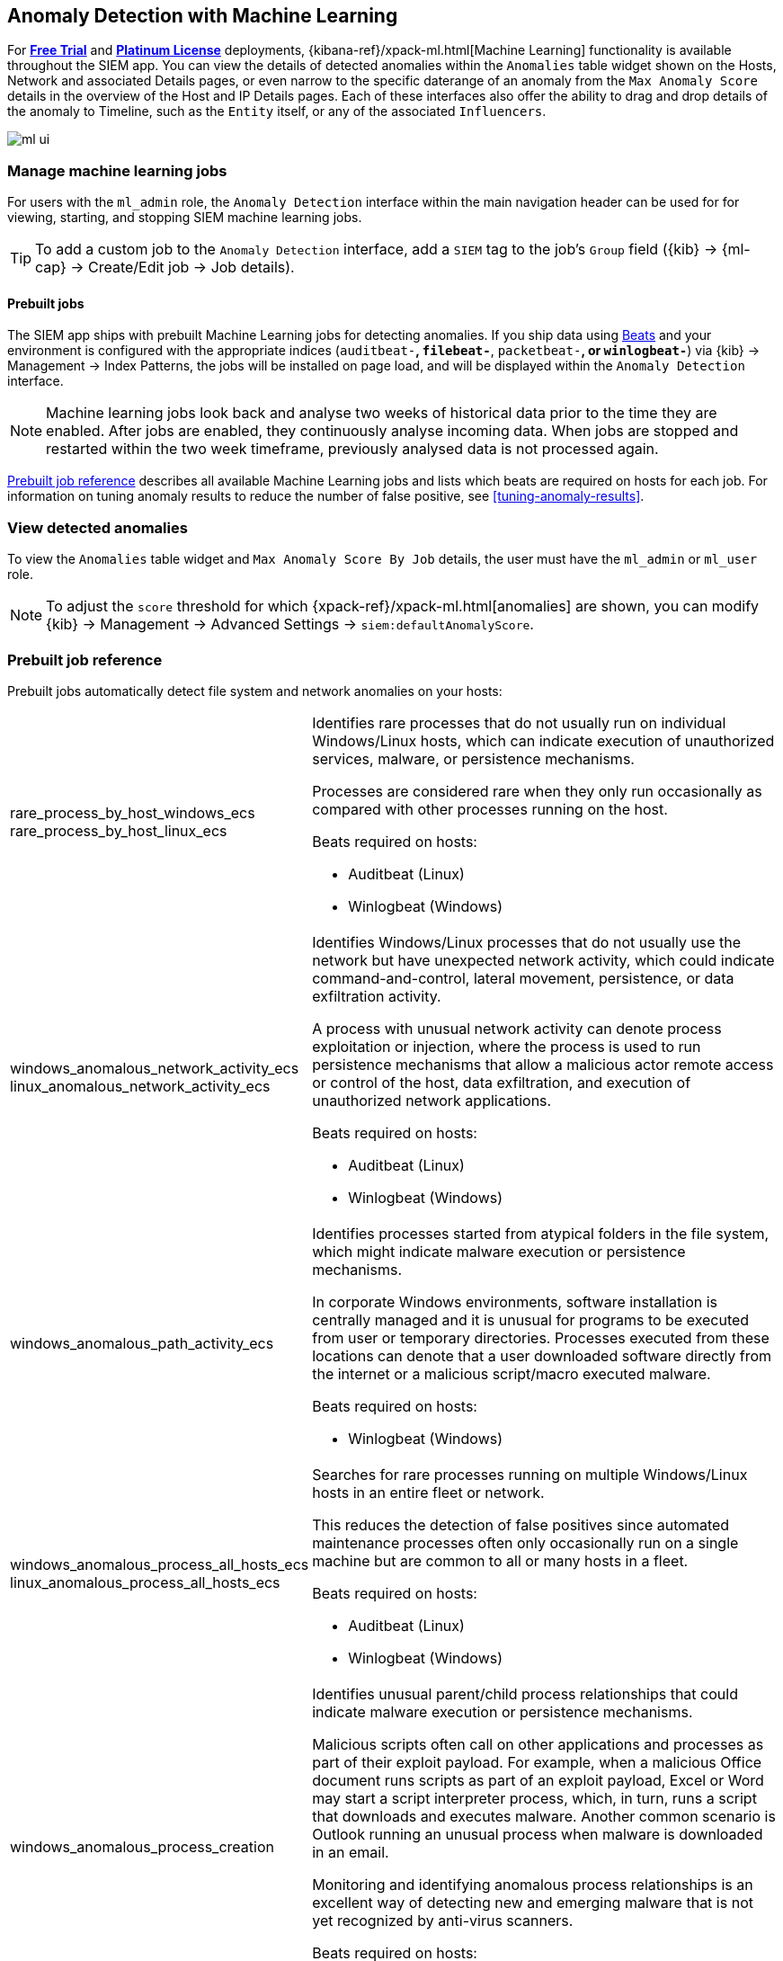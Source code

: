 [[machine-learning]]
[role="xpack"]
== Anomaly Detection with Machine Learning

For *https://www.elastic.co/cloud/elasticsearch-service/signup[Free Trial]*
and *https://www.elastic.co/subscriptions[Platinum License]* deployments,
{kibana-ref}/xpack-ml.html[Machine Learning] functionality is available throughout the SIEM app. You can
view the details of detected anomalies within the `Anomalies` table widget
shown on the Hosts, Network and associated Details pages, or even narrow to
the specific daterange of an anomaly from the `Max Anomaly Score` details in
the overview of the Host and IP Details pages. Each of these interfaces also
offer the ability to drag and drop details of the anomaly to Timeline, such
as the `Entity` itself, or any of the associated `Influencers`.

[role="screenshot"]
image::ml-ui.png[]


[float]
[[manage-jobs]]
=== Manage machine learning jobs
For users with the `ml_admin` role, the `Anomaly Detection` interface within
the main navigation header can be used for for viewing, starting, and stopping
SIEM machine learning jobs.

TIP: To add a custom job to the `Anomaly Detection` interface, add a `SIEM` tag to
the job's `Group` field ({kib} -> {ml-cap} -> Create/Edit job -> Job details).

[float]
[[included-jobs]]
==== Prebuilt jobs

The SIEM app ships with prebuilt Machine Learning jobs for detecting anomalies.
If you ship data using https://www.elastic.co/products/beats[Beats] and your environment
is configured with the appropriate indices (`auditbeat-*`, `filebeat-*`, `packetbeat-*`,
or `winlogbeat-*`) via {kib} -> Management -> Index Patterns, the jobs will be installed
on page load, and will be displayed within the `Anomaly Detection` interface.

NOTE: Machine learning jobs look back and analyse two weeks of historical data prior to
the time they are enabled. After jobs are enabled, they continuously analyse incoming data.
When jobs are stopped and restarted within the two week timeframe, previously
analysed data is not processed again.

<<prebuilt-ml-jobs>> describes all available Machine Learning jobs and lists 
which beats are required on hosts for each job. For information on tuning anomaly results
to reduce the number of false positive, see <<tuning-anomaly-results>>.

[float]
[[view-anomolies]]
=== View detected anomalies
To view the `Anomalies` table widget and `Max Anomaly Score By Job` details,
the user must have the `ml_admin` or `ml_user` role.

NOTE: To adjust the `score` threshold for which {xpack-ref}/xpack-ml.html[anomalies]
are shown, you can modify {kib} -> Management -> Advanced Settings -> `siem:defaultAnomalyScore`.

[[prebuilt-ml-jobs]]
=== Prebuilt job reference

Prebuilt jobs automatically detect file system and network anomalies on your hosts:

[horizontal]
rare_process_by_host_windows_ecs::
+
rare_process_by_host_linux_ecs:: Identifies rare processes that do not usually run
on individual Windows/Linux hosts, which can indicate execution of unauthorized
services, malware, or persistence mechanisms.
+
Processes are considered rare when they only run occasionally as compared with
other processes running on the host.
+
Beats required on hosts:

* Auditbeat (Linux)
* Winlogbeat (Windows)
windows_anomalous_network_activity_ecs::
+
linux_anomalous_network_activity_ecs:: Identifies Windows/Linux processes that do
not usually use the network but have unexpected network activity, which could indicate
command-and-control, lateral movement, persistence, or data exfiltration activity.
+
A process with unusual network activity can denote process exploitation or injection,
where the process is used to run persistence mechanisms that allow a malicious actor
remote access or control of the host, data exfiltration, and execution of unauthorized
network applications.
+
Beats required on hosts:

* Auditbeat (Linux)
* Winlogbeat (Windows)
windows_anomalous_path_activity_ecs:: Identifies processes started from atypical
folders in the file system, which might indicate malware execution or persistence
mechanisms.
+
In corporate Windows environments, software installation is centrally managed and
it is unusual for programs to be executed from user or temporary directories.
Processes executed from these locations can denote that a user downloaded software
directly from the internet or a malicious script/macro executed malware.
+
Beats required on hosts:

* Winlogbeat (Windows)
windows_anomalous_process_all_hosts_ecs::
+
linux_anomalous_process_all_hosts_ecs:: Searches for rare processes running on
multiple Windows/Linux hosts in an entire fleet or network.
+
This reduces the detection of false positives since automated maintenance processes
often only occasionally run on a single machine but are common to all or many hosts
in a fleet.
+
Beats required on hosts:

* Auditbeat (Linux)
* Winlogbeat (Windows)
windows_anomalous_process_creation:: Identifies unusual parent/child process
relationships that could indicate malware execution or persistence mechanisms.
+
Malicious scripts often call on other applications and processes as part of their
exploit payload. For example, when a malicious Office document runs scripts as
part of an exploit payload, Excel or Word may start a script interpreter process,
which, in turn, runs a script that downloads and executes malware. Another common
scenario is Outlook running an unusual process when malware is downloaded in an email.
+
Monitoring and identifying anomalous process relationships is an excellent way of detecting
new and emerging malware that is not yet recognized by anti-virus scanners.
+
Beats required on hosts:

* Winlogbeat (Windows)
windows_anomalous_script:: Searches for PowerShell scripts with unusual data
characteristics, such as obfuscation, that may be a characteristic of malicious
PowerShell script text blocks.
+
Beats required on hosts:

* Winlogbeat
windows_anomalous_service:: Searches for unusual Windows services that could indicate
execution of unauthorized services, malware, or persistence mechanisms.
+
In corporate Windows environments, hosts do not generally run many rare or unique
services. This job helps detect malware and persistence mechanisms that have been
installed and run as a service.
+
Beats required on hosts:

* Winlogbeat (Windows)
windows_anomalous_user_name_ecs::
+
linux_anomalous_user_name_ecs:: Searches for activity from users who are not normally
active, which could indicate unauthorized changes, activity by unauthorized users,
lateral movement, and compromised credentials.
+
In organizations, new usernames are not often created apart from specific types of
system activities, such as creating new accounts for new employees. These user
accounts quickly become active and routine.
+
Events from rarely used usernames can point to suspicious activity. Additionally,
automated Linux fleets tent to see activity from rarely used usernames only when
personnel log in to make authorized or unauthorized changes, or threat actors have
acquired credentials and log in for malicious purposes. Unusual usernames can also
indicate pivoting, where compromised credentials are used to try and move
laterally from one host to another.
+
Beats required on hosts:

* Auditbeat (Linux)
* Winlogbeat (Windows)
linux_anomalous_network_port_activity_ecs:: Identifies unusual destination port
activity that could indicate command-and-control, persistence mechanism, or data
exfiltration activity.
+
Rarely used destination port activity is generally unusual in Linux fleets and can
indicate unauthorized access or threat actor activity.
+
Beats required on hosts:

* Auditbeat (Linux)
linux_anomalous_network_service:: Searches for unusual listening ports that
could indicate execution of unauthorized services, backdoors, or persistence mechanisms.
+
Beats required on hosts:

* Auditbeat (Linux)
linux_anomalous_network_url_activity_ecs:: Searches for unusual web URL requests
from hosts, which could indicate malware delivery and execution.
+
Wget and cURL are commonly used by Linux programs to download code and data. Most
of the time, their usage is entirely normal. Generally, because they use a list of
URLs, they repeatedly download from the same locations. However, Wget and cURL are
sometimes used to deliver Linux exploit payloads, and threat actors use these tools
to download additional software and code. For these reasons, unusual URLs can
indicate unauthorized downloads or threat activity.
+
Beats required on hosts:

* Auditbeat (Linux)
suspicious_login_activity_ecs:: Identifies an unusually high number of authentication
attempts.
+
Beats required on hosts:

* Auditbeat (Windows and Linux)
* Winlogbeat (Windows)
Packetbeat_dns_tunneling:: Searches for unusually large numbers of DNS queries
for a single top-level DNS domain, which is often used for DNS tunneling.
+
DNS tunneling can be used for command-and-control, persistence, or data exfiltration
activity. For example, dnscat tends to generate many DNS questions for a top-level
domain (TLD) as it uses the DNS protocol to tunnel data.
+
Beats required on hosts:

* Packetbeat (Windows and Linux)
Packetbeat_rare_dns_question:: Searches for rare and unusual DNS queries that
indicate network activity with unusual domains is about to occur. This can be due
to initial access, persistence, command-and-control, or exfiltration activity.
+
For example, when a user clicks on a link in a phishing email or opens a malicious
document, a request may be sent to an uncommon domain to download and run a payload.
When malware is already running, it may send requests to an uncommon
DNS domain the malware uses for command-and-control communication.
+
Beats required on hosts:

* Packetbeat (Windows and Linux)
Packetbeat_rare_server_domain:: Searches for rare and unusual DNS queries that
indicate network activity with unusual domains is about to occur. This can be due
to initial access, persistence, command-and-control, or exfiltration activity.
+
For example, when a user clicks on a link in a phishing email or opens a malicious
document, a request may be sent to an uncommon HTTP or TLS server to download and
run a payload. When malware is already running, it may send requests to an uncommon
DNS domain the malware uses for command-and-control communication.
+
Beats required on hosts:

* Packetbeat (Windows and Linux)
Packetbeat_rare_urls:: Searches for rare and unusual URLs that indicate unusual web
browsing activity. This can be due to initial access, persistence,
command-and-control, or exfiltration activity.
+
For example, in a strategic web compromise or watering hole attack, when a
trusted website is compromised to target a particular sector or organization,
targeted users may receive emails with uncommon URLs for trusted websites. These
URLs can be used to download and run a payload. When malware is already running,
it may send requests to uncommon URLs on trusted websites the malware uses for
command-and-control communication. When rare URLs are observed being requested
for a local web server by a remote source, these can be due to web scanning,
enumeration or attack traffic, or they can be due to bots and web scrapers which
are part of common Internet background traffic.
+
Beats required on hosts:

* Packetbeat (Windows and Linux)
Packetbeat_rare_user_agent:: Searches for rare and unusual user agents that
indicate web browsing activity by an unusual process other than a web browser.
This can be due to persistence, command-and-control, or exfiltration activity.
Uncommon user agents coming from remote sources to local destinations are often
the result of scanners, bots, and web scrapers which are part of common Internet
background traffic.
+
Much of this is noise, but more targeted attacks on websites
using tools like Burp or SQLmap can sometimes be discovered by spotting uncommon
user agents. Uncommon user agents in traffic from local sources to remote
destinations can be any number of things, including harmless programs like
weather monitoring or stock-trading programs. However, uncommon user agents from
local sources can also be due to malware or scanning activity.
+
Beats required on hosts:

* Packetbeat (Windows and Linux)
Windows_rare_user_type10_remote_login:: Unusual remote desktop protocol (RDP)
logins can indicate account takeover or credentialed persistence using
compromised accounts. RDP attacks such as BlueKeep also tend to use unusual
usernames.
+
Beats required on hosts:

* Winlogbeat (Windows)
Windows_rare_user_runas_event:: Unusual user context switches using the `runas`
command or similar techniques can indicate account takeover or privilege
escalation using compromised accounts. Privilege elevation using tools like
`runas` is more common for domain and network administrators than professional
workers who are not members of the technology department.
+
Beats required on hosts:

* Winlogbeat (Windows)